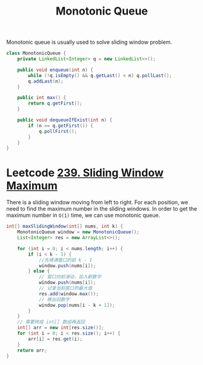 :PROPERTIES:
:ID:       fa561dfd-46f8-4576-87cf-5b12ce3feb8b
:END:
#+title: Monotonic Queue

Monotonic queue is usually used to solve sliding window problem.

#+begin_src java
class MonotonicQueue {
    private LinkedList<Integer> q = new LinkedList<>();

    public void enqueue(int n) {
        while (!q.isEmpty() && q.getLast() < n) q.pollLast();
        q.addLast(n);
    }

    public int max() {
        return q.getFirst();
    }

    public void dequeueIfExist(int n) {
        if (n == q.getFirst()) {
            q.pollFirst();
        }
    }
}
#+end_src

* Leetcode [[https://leetcode-cn.com/problems/sliding-window-maximum/][239. Sliding Window Maximum]]
There is a sliding window moving from left to right. For each position, we need to find the maximum number in the sliding windows. In order to get the maximum number in =O(1)= time, we can use monotonic queue.

#+begin_src java
int[] maxSlidingWindow(int[] nums, int k) {
    MonotonicQueue window = new MonotonicQueue();
    List<Integer> res = new ArrayList<>();

    for (int i = 0; i < nums.length; i++) {
        if (i < k - 1) {
            //先填满窗口的前 k - 1
            window.push(nums[i]);
        } else {
            // 窗口向前滑动，加入新数字
            window.push(nums[i]);
            // 记录当前窗口的最大值
            res.add(window.max());
            // 移出旧数字
            window.pop(nums[i - k + 1]);
        }
    }
    // 需要转成 int[] 数组再返回
    int[] arr = new int[res.size()];
    for (int i = 0; i < res.size(); i++) {
        arr[i] = res.get(i);
    }
    return arr;
}
#+end_src
